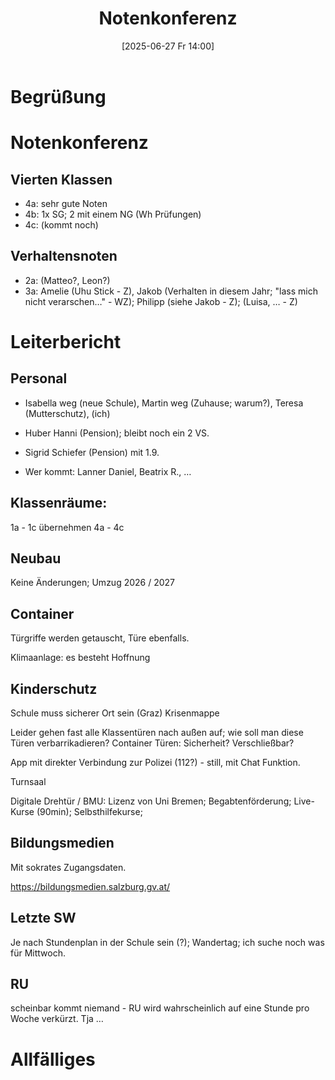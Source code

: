 #+title:      Notenkonferenz
#+date:       [2025-06-27 Fr 14:00]
#+filetags:   :schule:
#+identifier: 20250627T140032

* Begrüßung

* Notenkonferenz

** Vierten Klassen
- 4a: sehr gute Noten
- 4b: 1x SG; 2 mit einem NG (Wh Prüfungen)
- 4c: (kommt noch)


** Verhaltensnoten
- 2a: (Matteo?, Leon?)
- 3a: Amelie (Uhu Stick - Z), Jakob (Verhalten in diesem Jahr; "lass mich nicht verarschen..." - WZ); Philipp (siehe Jakob - Z); (Luisa, ... - Z)


* Leiterbericht

** Personal
- Isabella weg (neue Schule), Martin weg (Zuhause; warum?), Teresa (Mutterschutz), (ich)
- Huber Hanni (Pension); bleibt noch ein 2 VS.
- Sigrid Schiefer (Pension) mit 1.9.

- Wer kommt: Lanner Daniel, Beatrix R., ...


** Klassenräume:
1a - 1c übernehmen 4a - 4c

** Neubau
Keine Änderungen; Umzug 2026 / 2027

** Container
Türgriffe werden getauscht, Türe ebenfalls.

Klimaanlage: es besteht Hoffnung

** Kinderschutz
Schule muss sicherer Ort sein (Graz)
Krisenmappe

Leider gehen fast alle Klassentüren nach außen auf; wie soll man diese Türen verbarrikadieren?
Container Türen: Sicherheit? Verschließbar?

App mit direkter Verbindung zur Polizei (112?) - still, mit Chat Funktion.

Turnsaal

Digitale Drehtür / BMU: Lizenz von Uni Bremen; Begabtenförderung; Live-Kurse (90min); Selbsthilfekurse; 

** Bildungsmedien
Mit sokrates Zugangsdaten.

[[https://bildungsmedien.salzburg.gv.at/]]

** Letzte SW
Je nach Stundenplan in der Schule sein (?); Wandertag; ich suche noch was für Mittwoch.

** RU
scheinbar kommt niemand - RU wird wahrscheinlich auf eine Stunde pro Woche verkürzt. Tja ...


* Allfälliges
